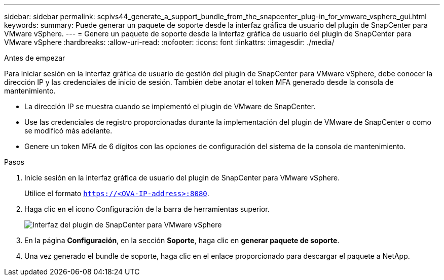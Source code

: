 ---
sidebar: sidebar 
permalink: scpivs44_generate_a_support_bundle_from_the_snapcenter_plug-in_for_vmware_vsphere_gui.html 
keywords:  
summary: Puede generar un paquete de soporte desde la interfaz gráfica de usuario del plugin de SnapCenter para VMware vSphere. 
---
= Genere un paquete de soporte desde la interfaz gráfica de usuario del plugin de SnapCenter para VMware vSphere
:hardbreaks:
:allow-uri-read: 
:nofooter: 
:icons: font
:linkattrs: 
:imagesdir: ./media/


.Antes de empezar
[role="lead"]
Para iniciar sesión en la interfaz gráfica de usuario de gestión del plugin de SnapCenter para VMware vSphere, debe conocer la dirección IP y las credenciales de inicio de sesión. También debe anotar el token MFA generado desde la consola de mantenimiento.

* La dirección IP se muestra cuando se implementó el plugin de VMware de SnapCenter.
* Use las credenciales de registro proporcionadas durante la implementación del plugin de VMware de SnapCenter o como se modificó más adelante.
* Genere un token MFA de 6 dígitos con las opciones de configuración del sistema de la consola de mantenimiento.


.Pasos
. Inicie sesión en la interfaz gráfica de usuario del plugin de SnapCenter para VMware vSphere.
+
Utilice el formato `https://<OVA-IP-address>:8080`.

. Haga clic en el icono Configuración de la barra de herramientas superior.
+
image:scpivs44_image10.png["Interfaz del plugin de SnapCenter para VMware vSphere"]

. En la página *Configuración*, en la sección *Soporte*, haga clic en *generar paquete de soporte*.
. Una vez generado el bundle de soporte, haga clic en el enlace proporcionado para descargar el paquete a NetApp.

